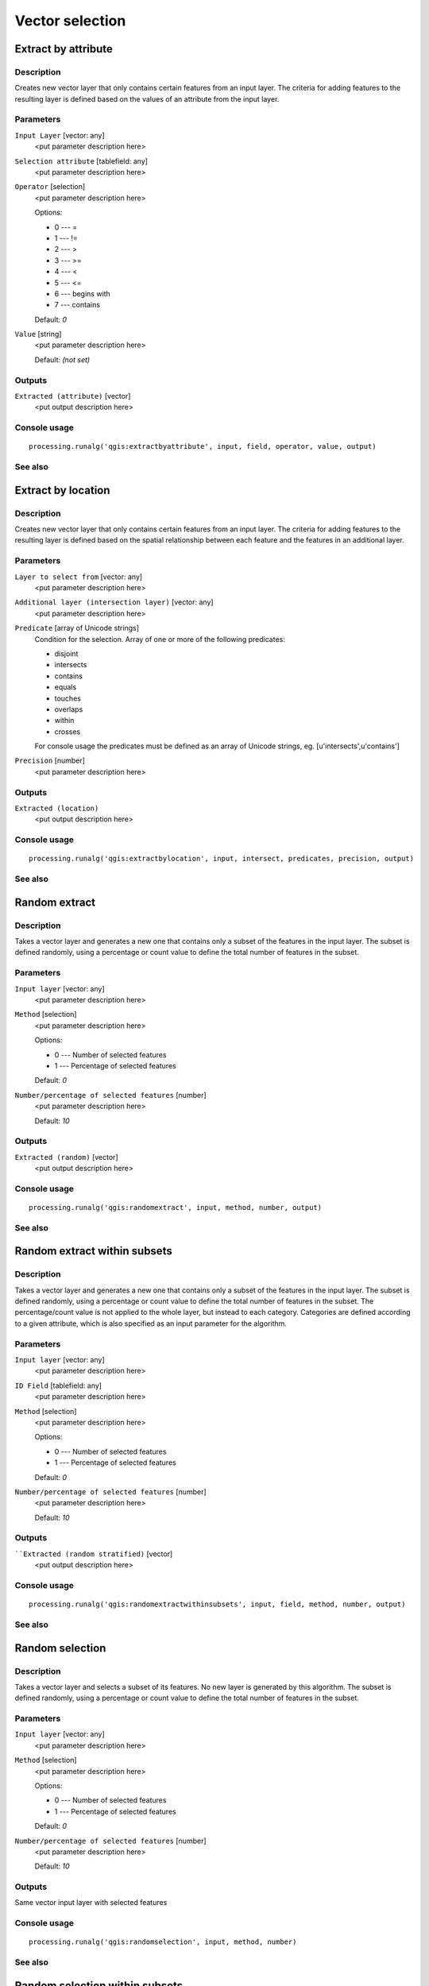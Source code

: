 .. only:: html

   |updatedisclaimer|

Vector selection
================

Extract by attribute
--------------------

Description
...........

Creates new vector layer that only contains certain features from an input layer.
The criteria for adding features to the resulting layer is defined based on
the values of an attribute from the input layer.

Parameters
..........

``Input Layer`` [vector: any]
  <put parameter description here>

``Selection attribute`` [tablefield: any]
  <put parameter description here>

``Operator`` [selection]
  <put parameter description here>

  Options:

  * 0 --- =
  * 1 --- !=
  * 2 --- >
  * 3 --- >=
  * 4 --- <
  * 5 --- <=
  * 6 --- begins with
  * 7 --- contains

  Default: *0*

``Value`` [string]
  <put parameter description here>

  Default: *(not set)*

Outputs
.......

``Extracted (attribute)`` [vector]
  <put output description here>

Console usage
.............

::

  processing.runalg('qgis:extractbyattribute', input, field, operator, value, output)

See also
........

Extract by location
-------------------

Description
...........

Creates new vector layer that only contains certain features from an input layer.
The criteria for adding features to the resulting layer is defined based on
the spatial relationship between each feature and the features in an additional layer.

Parameters
..........

``Layer to select from`` [vector: any]
  <put parameter description here>

``Additional layer (intersection layer)`` [vector: any]
  <put parameter description here>

``Predicate`` [array of Unicode strings]
  Condition for the selection. Array of one or more of the following predicates:

  * disjoint
  * intersects
  * contains
  * equals
  * touches
  * overlaps
  * within
  * crosses

  For console usage the predicates must be defined as an array of Unicode
  strings, eg. [u'intersects',u'contains']

``Precision`` [number]
  <put parameter description here>
  
Outputs
.......

``Extracted (location)``
  <put output description here>

Console usage
.............

::

  processing.runalg('qgis:extractbylocation', input, intersect, predicates, precision, output)

See also
........

Random extract
--------------

Description
...........

Takes a vector layer and generates a new one that contains only a subset of the features in the input layer.
The subset is defined randomly, using a percentage or count value to define the total number of features in the subset.

Parameters
..........

``Input layer`` [vector: any]
  <put parameter description here>

``Method`` [selection]
  <put parameter description here>

  Options:

  * 0 --- Number of selected features
  * 1 --- Percentage of selected features

  Default: *0*

``Number/percentage of selected features`` [number]
  <put parameter description here>

  Default: *10*

Outputs
.......

``Extracted (random)`` [vector]
  <put output description here>

Console usage
.............

::

  processing.runalg('qgis:randomextract', input, method, number, output)

See also
........

Random extract within subsets
-----------------------------

Description
...........

Takes a vector layer and generates a new one that contains only a subset of the features in the input layer.
The subset is defined randomly, using a percentage or count value to define the total number of features in the subset.
The percentage/count value is not applied to the whole layer, but instead to each category.
Categories are defined according to a given attribute, which is also specified as an input parameter for the algorithm.

Parameters
..........

``Input layer`` [vector: any]
  <put parameter description here>

``ID Field`` [tablefield: any]
  <put parameter description here>

``Method`` [selection]
  <put parameter description here>

  Options:

  * 0 --- Number of selected features
  * 1 --- Percentage of selected features

  Default: *0*

``Number/percentage of selected features`` [number]
  <put parameter description here>

  Default: *10*

Outputs
.......

````Extracted (random stratified)`` [vector]
  <put output description here>

Console usage
.............

::

  processing.runalg('qgis:randomextractwithinsubsets', input, field, method, number, output)

See also
........

Random selection
----------------

Description
...........

Takes a vector layer and selects a subset of its features. No new layer is generated by this algorithm.
The subset is defined randomly, using a percentage or count value to define the total number of
features in the subset.

Parameters
..........

``Input layer`` [vector: any]
  <put parameter description here>

``Method`` [selection]
  <put parameter description here>

  Options:

  * 0 --- Number of selected features
  * 1 --- Percentage of selected features

  Default: *0*

``Number/percentage of selected features`` [number]
  <put parameter description here>

  Default: *10*

Outputs
.......

Same vector input layer with selected features

Console usage
.............

::

  processing.runalg('qgis:randomselection', input, method, number)

See also
........

Random selection within subsets
-------------------------------

Description
...........

Takes a vector layer and selects a subset of its features. No new layer is generated by this algorithm.
The subset is defined randomly, using a percentage or count value to define the total number of features in the subset.
The percentage/count value is not applied to the whole layer, but instead to each category.
Categories are defined according to a given attribute, which is also specified as an input parameter for the algorithm.

Parameters
..........

``Input layer`` [vector: any]
  <put parameter description here>

``ID Field`` [tablefield: any]
  <put parameter description here>

``Method`` [selection]
  <put parameter description here>

  Options:

  * 0 --- Number of selected features
  * 1 --- Percentage of selected features

  Default: *0*

``Number/percentage of selected features`` [number]
  <put parameter description here>

  Default: *10*

Outputs
.......

Same vector input layer with selected features

Console usage
.............

::

  processing.runalg('qgis:randomselectionwithinsubsets', input, field, method, number)

See also
........

Remove null geometries
----------------------

Description
...........

Removes any features which do not have a geometry from a vector layer.
All other features will be copied unchanged.

Parameters
..........

``Input layer`` [vector: any]
  <put parameter description here>

Outputs
.......

``Selection`` [vector]
  <put output description here>

Console usage
.............

::

  processing.runalg('qgis:removenullgeometries', input, output)

See also
........

Select by attribute
-------------------

Description
...........

Creates a selection in a vector layer. The criteria for selected features is defined
based on the values of an attribute from the input layer.

Parameters
..........

``Input Layer`` [vector: any]
  Layer to process.

``Selection attribute`` [tablefield: any]
  Field on which perform the selection.

``Operator`` [selection]
  Comparison operator.

  Options:

  * 0 --- =
  * 1 --- !=
  * 2 --- >
  * 3 --- >=
  * 4 --- <
  * 5 --- <=
  * 6 --- begins with
  * 7 --- contains

  Default: *0*

``Value`` [string]
  Value to compare.

  Default: *(not set)*

Outputs
.......

Same vector input layer with selected features

Console usage
.............

::

  processing.runalg('qgis:selectbyattribute', input, field, operator, value)

See also
........

Select by attribute sum
------------------------

Description
...........

<put algorithm description here>

Parameters
..........

``Input Layer`` [vector: any]
  <put parameter description here>

``Selection attribute`` [tablefield: number]
  <put parameter description here>

``Value`` [number]
  Value to compare.

  Default: *0*

Outputs
.......

``Output`` [vector]
  <put parameter description here>

Console usage
.............

::

  processing.runalg('qgis:selectbyattributesum', input, field, value)

See also
........


Select by expression
--------------------

Description
...........

Creates a selection in a vector layer. The criteria for selecting
features is based on a QGIS expression.

Parameters
..........

``Input Layer`` [vector: any]
  <put parameter description here>

``Expression`` [string]
  <put parameter description here>

  Default: *(not set)*

``Modify current selection by`` [selection]
  <put parameter description here>

  Options:

  * 0 --- creating new selection
  * 1 --- adding to current selection
  * 2 --- removing from current selection
  * 3 --- selecting within current selection

  Default: *0*

Outputs
.......

Same vector input layer with selected features

Console usage
.............

::

  processing.runalg('qgis:selectbyexpression', layername, expression, method)

See also
........

Select by location
------------------

Description
...........

Creates a selection in a vector layer. The criteria for selecting
features is based on the spatial relationship between each feature and
the features in an additional layer.

Parameters
..........

``Layer to select from`` [vector: any]
  <put parameter description here>

``Additional layer (intersection layer)`` [vector: any]
  <put parameter description here>

``Predicate`` [array of Unicode strings]
  Condition for the selection. Array of one or more of the following predicates:

  * disjoint
  * intersects
  * contains
  * equals
  * touches
  * overlaps
  * within
  * crosses

  For console usage the predicates must be defined as an array of Unicode strings,
  eg. [u'intersects',u'contains']


``Modify current selection by`` [selection]
  <put parameter description here>

  Options:

  * 0 --- creating new selection
  * 1 --- adding to current selection
  * 2 --- removing from current selection

  Default: *0*

Outputs
.......

Same vector input layer with selected features

Console usage
.............

::

  processing.runalg('qgis:selectbylocation', input, intersect, predicate, precision, method)

See also
........

